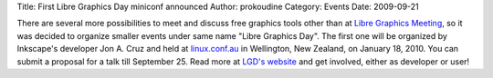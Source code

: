 Title: First Libre Graphics Day miniconf announced
Author: prokoudine
Category: Events
Date: 2009-09-21


There are several more possibilities to meet and discuss free graphics tools other than at `Libre Graphics Meeting`_, so it was decided to organize smaller events under same name "Libre Graphics Day". The first one will be organized by Inkscape's developer Jon A. Cruz and held at `linux.conf.au`_ in Wellington, New Zealand, on January 18, 2010. You can submit a proposal for a talk till September 25. Read more at `LGD's website`_ and get involved, either as developer or user!


.. _Libre Graphics Meeting: http://www.libregraphicsmeeting.org/
.. _linux.conf.au: http://linux.conf.au/
.. _LGD's website: http://libregraphicsday.org/cfp
